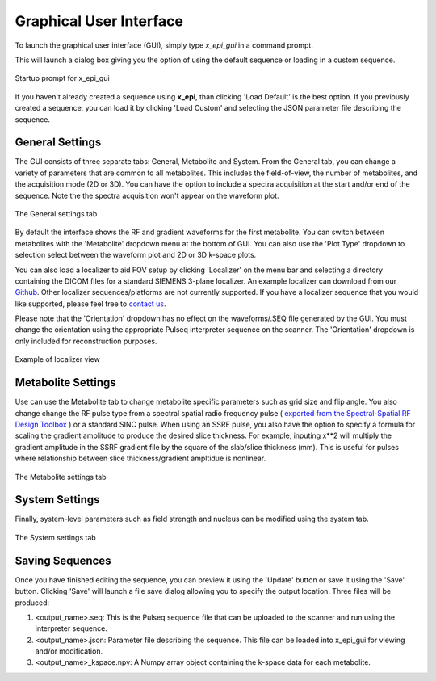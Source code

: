 Graphical User Interface
########################

To launch the graphical user interface (GUI), simply type `x_epi_gui` in a command prompt.

This will launch a dialog box giving you the option of using the default sequence or
loading in a custom sequence. 

.. figure:: ../static/gui_prompt.png
   :width: 400
   :align: center
   
   Startup prompt for x_epi_gui
   
If you haven't already created a sequence using **x_epi**, than clicking 'Load Default'
is the best option. If you previously created a sequence, you can load it by clicking
'Load Custom' and selecting the JSON parameter file describing the sequence.

General Settings
----------------

The GUI consists of three separate tabs: General, Metabolite and System. From the General
tab, you can change a variety of parameters that are common to all metabolites. This 
includes the field-of-view, the number of metabolites, and the acquisition mode (2D or 3D).
You can have the option to include a spectra acquisition at the start and/or end of the
sequence. Note the the spectra acquisition won't appear on the waveform plot.
 
.. figure:: ../static/general_tab.png
   :width: 600
   :align: center

   The General settings tab
   
By default the interface shows the RF and gradient waveforms for the first metabolite.
You can switch between metabolites with the 'Metabolite' dropdown menu at the bottom of
GUI. You can also use the 'Plot Type' dropdown to selection select between the waveform
plot and 2D or 3D k-space plots. 

|2d_plot| |3d_plot|

.. |2d_plot| image:: ../static/2d_kspace.png
   :width: 48%

.. |3d_plot| image:: ../static/3d_kspace.png
   :width: 48%

You can also load a localizer to aid FOV setup by clicking 'Localizer' on the 
menu bar and selecting a directory containing the DICOM files for a standard SIEMENS
3-plane localizer. An example localizer can download from our
`Github <https://github.com/tblazey/x_epi/tree/main/paper/fig_s1>`_.
Other localizer sequences/platforms are not currently supported. If
you have a localizer sequence that you would like supported, please feel free to
`contact us <https://github.com/tblazey/x_epi/discussions>`_.

Please note that the 'Orientation' dropdown has no effect on the waveforms/.SEQ file
generated by the GUI. You must change the orientation using the appropriate Pulseq
interpreter sequence on the scanner. The 'Orientation' dropdown is only included for
reconstruction purposes.

.. figure:: ../static/localizer.png
   :width: 600
   :align: center

   Example of localizer view

Metabolite Settings
-------------------

Use can use the Metabolite tab to change metabolite specific parameters such as grid size
and flip angle. You also change change the RF pulse type from 
a spectral spatial radio frequency pulse (
`exported from the Spectral-Spatial RF Design Toolbox <https://github.com/LarsonLab/Spectral-Spatial-RF-Pulse-Design>`_
) or a standard SINC pulse. When using an SSRF pulse, you also have the option to specify
a formula for scaling the gradient amplitude to produce the desired slice thickness. 
For example, inputing x**2 will multiply the gradient amplitude in the SSRF gradient
file by the square of the slab/slice thickness (mm). This is useful for pulses where 
relationship between slice thickness/gradient ampltidue is nonlinear.

.. figure:: ../static/metabolite_tab.png
   :width: 600
   :align: center

   The Metabolite settings tab
   
System Settings
---------------  
   
Finally, system-level parameters such as field strength and nucleus can be modified using
the system tab.

.. figure:: ../static/system_tab.png
   :width: 600
   :align: center

   The System settings tab 

Saving Sequences
-----------------

Once you have finished editing the sequence, you can preview it
using the 'Update' button or save it using the 'Save' button. Clicking 'Save' will
launch a file save dialog allowing you to specify the output location. Three files will 
be produced:

#. <output_name>.seq: This is the Pulseq sequence file that can be uploaded to the scanner and run using the interpreter sequence.
#. <output_name>.json: Parameter file describing the sequence. This file can be loaded into x_epi_gui for viewing and/or modification.
#. <output_name>_kspace.npy: A Numpy array object containing the k-space data for each metabolite.
